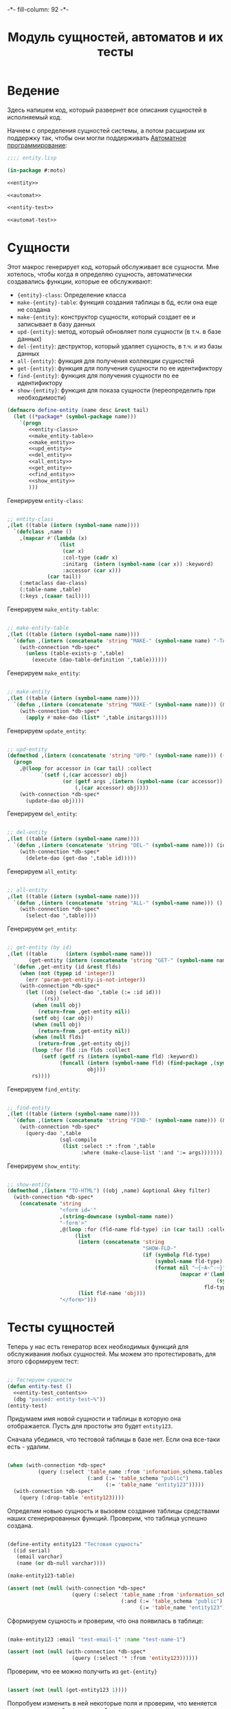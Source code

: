 #+HTML_HEAD: -*- fill-column: 92 -*-

#+TITLE: Модуль сущностей, автоматов и их тесты

#+NAME:css
#+BEGIN_HTML
<link rel="stylesheet" type="text/css" href="css/css.css" />
#+END_HTML

* Ведение
  Здесь напишем код, который развернет все описания сущностей в
  исполняемый код.

  Начнем с определения сущностей системы, а потом расширим их поддержку так, чтобы они
  могли поддерживать [[http://is.ifmo.ru/books/_book.pdf][Автоматное программирование]]:

  #+NAME: entity-file
  #+BEGIN_SRC lisp :tangle src/mod/entity.lisp :noweb tangle :exports code
    ;;;; entity.lisp

    (in-package #:moto)

    <<entity>>

    <<automat>>

    <<entity-test>>

    <<automat-test>>
  #+END_SRC

* Сущности

  Этот макрос генерирует код, который обслуживает все сущности. Мне
  хотелось, чтобы когда я определяю сущность, автоматически
  создавались функции, которые ее обслуживают:

    + ={entity}-class=: Определение класса
    + =make-{entity}-table=: функция создания таблицы в бд, если она еще не создана
    + =make-{entity}=: конструктор сущности, который создает ее и записывает в базу данных
    + =upd-{entity}=: метод, который обновляет поля сущности (в т.ч. в базе данных)
    + =del-{entity}=: деструктор, который удаляет сущность, в т.ч. и из базы данных
    + =all-{entity}=: функция для получения коллекции сущностей
    + =get-{entity}=: функция для получения сущности по ее идентификтору
    + =find-{entity}=: функция для получения сущности по ее идентификтору
    + =show-{entity}=: функция для показа сущности (переопределить при необходимости)

  #+NAME: entity
  #+BEGIN_SRC lisp
    (defmacro define-entity (name desc &rest tail)
      (let ((*package* (symbol-package name)))
        `(progn
           <<entity-class>>
           <<make_entity-table>>
           <<make_entity>>
           <<upd_entity>>
           <<del_entity>>
           <<all_entity>>
           <<get_entity>>
           <<find_entity>>
           <<show_entity>>
           )))
  #+END_SRC

  Генерируем =entity-class=:

  #+NAME: entity-class
  #+BEGIN_SRC lisp

    ;; entity-class
    ,(let ((table (intern (symbol-name name))))
      `(defclass ,name ()
        ,(mapcar #'(lambda (x)
                     (list
                      (car x)
                      :col-type (cadr x)
                      :initarg  (intern (symbol-name (car x)) :keyword)
                      :accessor (car x)))
                 (car tail))
        (:metaclass dao-class)
        (:table-name ,table)
        (:keys ,(caaar tail))))
  #+END_SRC

  Генерируем =make_entity-table=:

  #+NAME:make_entity-table
  #+BEGIN_SRC lisp

    ;; make-entity-table
    ,(let ((table (intern (symbol-name name))))
      `(defun ,(intern (concatenate 'string "MAKE-" (symbol-name name) "-TABLE")) ()
        (with-connection *db-spec*
          (unless (table-exists-p ',table)
            (execute (dao-table-definition ',table))))))
  #+END_SRC

  Генерируем =make_entity=:

  #+NAME:make_entity
  #+BEGIN_SRC lisp

    ;; make-entity
    ,(let ((table (intern (symbol-name name))))
      `(defun ,(intern (concatenate 'string "MAKE-" (symbol-name name))) (&rest initargs)
        (with-connection *db-spec*
          (apply #'make-dao (list* ',table initargs)))))
  #+END_SRC

  Генерируем =update_entity=:

  #+NAME:upd_entity
  #+BEGIN_SRC lisp

    ;; upd-entity
    (defmethod ,(intern (concatenate 'string "UPD-" (symbol-name name))) ((obj ,name) &optional args)
      (progn
        ,@(loop for accessor in (car tail) :collect
               `(setf (,(car accessor) obj)
                      (or (getf args ,(intern (symbol-name (car accessor)) :keyword))
                          (,(car accessor) obj))))
        (with-connection *db-spec*
          (update-dao obj))))
  #+END_SRC

  Генерируем =del_entity=:

  #+NAME:del_entity
  #+BEGIN_SRC lisp

    ;; del-entity
    ,(let ((table (intern (symbol-name name))))
      `(defun ,(intern (concatenate 'string "DEL-" (symbol-name name))) (id)
        (with-connection *db-spec*
          (delete-dao (get-dao ',table id)))))
  #+END_SRC

  Генерируем =all_entity=:

  #+NAME:all_entity
  #+BEGIN_SRC lisp

    ;; all-entity
    ,(let ((table (intern (symbol-name name))))
      `(defun ,(intern (concatenate 'string "ALL-" (symbol-name name))) ()
        (with-connection *db-spec*
          (select-dao ',table))))
  #+END_SRC

  Генерируем =get_entity=:

  #+NAME:get_entity
  #+BEGIN_SRC lisp

    ;; get-entity (by id)
    ,(let ((table      (intern (symbol-name name)))
           (get-entity (intern (concatenate 'string "GET-" (symbol-name name)))))
      `(defun ,get-entity (id &rest flds)
        (when (not (typep id 'integer))
          (err 'param-get-entity-is-not-integer))
        (with-connection *db-spec*
          (let ((obj (select-dao ',table (:= :id id)))
                (rs))
            (when (null obj)
              (return-from ,get-entity nil))
            (setf obj (car obj))
            (when (null obj)
              (return-from ,get-entity nil))
            (when (null flds)
              (return-from ,get-entity obj))
            (loop :for fld :in flds :collect
               (setf (getf rs (intern (symbol-name fld) :keyword))
                     (funcall (intern (symbol-name fld) (find-package ,(symbol-name name)))
                              obj)))
            rs))))
  #+END_SRC

  Генерируем =find_entity=:

  #+NAME:find_entity
  #+BEGIN_SRC lisp

    ;; find-entity
    ,(let ((table (intern (symbol-name name))))
      `(defun ,(intern (concatenate 'string "FIND-" (symbol-name name))) (&rest args)
        (with-connection *db-spec*
          (query-dao ',table
                     (sql-compile
                      (list :select :* :from ',table
                            :where (make-clause-list ':and ':= args)))))))
  #+END_SRC

  Генерируем =show_entity=:

  #+NAME:show_entity
  #+BEGIN_SRC lisp

    ;; show-entity
    (defmethod ,(intern "TO-HTML") ((obj ,name) &optional &key filter)
      (with-connection *db-spec*
        (concatenate 'string
                     "<form id='"
                     ,(string-downcase (symbol-name name))
                     "-form'>"
                     ,@(loop :for (fld-name fld-type) :in (car tail) :collect
                          (list
                           (intern (concatenate 'string
                                                "SHOW-FLD-"
                                                (if (symbolp fld-type)
                                                    (symbol-name fld-type)
                                                    (format nil "~{~A~^-~}"
                                                            (mapcar #'(lambda (x)
                                                                        (symbol-name x))
                                                                    fld-type)))))
                           (list fld-name 'obj)))
                     "</form>")))
  #+END_SRC

* Тесты сущностей

  Теперь у нас есть генератор всех необходимых функций для обслуживания любых
  сущностей. Мы можем это протестировать, для этого сформируем тест:

  #+NAME:entity-test
  #+BEGIN_SRC lisp

    ;; Тестируем сущности
    (defun entity-test ()
      <<entity-test_contents>>
      (dbg "passed: entity-test~%"))
    (entity-test)
  #+END_SRC

  Придумаем имя новой сущности и таблицы в которую она отображается. Пусть для простоты это
  будет =entity123=.

  Сначала убедимся, что тестовой таблицы в базе нет. Если она все-таки есть - удалим.

  #+NAME:entity-test_contents
  #+BEGIN_SRC lisp

    (when (with-connection *db-spec*
              (query (:select 'table_name :from 'information_schema.tables :where
                              (:and (:= 'table_schema "public")
                                    (:= 'table_name "entity123")))))
      (with-connection *db-spec*
        (query (:drop-table 'entity123))))
  #+END_SRC

  Определим новыю сущность и вызовем создание таблицы средствами наших сгенерированных
  функций. Проверим, что таблица успешно создана.

  #+NAME:entity-test_contents
  #+BEGIN_SRC lisp

    (define-entity entity123 "Тестовая сущность"
      ((id serial)
       (email varchar)
       (name (or db-null varchar))))

    (make-entity123-table)

    (assert (not (null (with-connection *db-spec*
                         (query (:select 'table_name :from 'information_schema.tables :where
                                         (:and (:= 'table_schema "public")
                                               (:= 'table_name "entity123"))))))))
  #+END_SRC


  Сформируем сущность и проверим, что она появилась в таблице:

  #+NAME:entity-test_contents
  #+BEGIN_SRC lisp

    (make-entity123 :email "test-email-1" :name "test-name-1")

    (assert (not (null (with-connection *db-spec*
                         (query (:select '* :from 'entity123))))))
  #+END_SRC

  Проверим, что ее можно получить из =get-{entity}=

  #+NAME:entity-test_contents
  #+BEGIN_SRC lisp

    (assert (not (null (get-entity123 1))))
  #+END_SRC

  Попробуем изменить в ней некоторые поля и проверим, что меняется сущность и ее
  отображение в таблице:

  #+NAME:entity-test_contents
  #+BEGIN_SRC lisp

    (upd-entity123 (get-entity123 1) (list :name "new-name"))

    (assert (equal "new-name" (name (get-entity123 1))))

    (assert (equal "new-name"
                   (caar
                    (with-connection *db-spec*
                      (query (:select 'name :from 'entity123 :where (:= 'id 1)))))))
  #+END_SRC

  Попробуем удалить сущность

  #+NAME:entity-test_contents
  #+BEGIN_SRC lisp

    (del-entity123 1)

    (assert (null (with-connection *db-spec*
                    (query (:select '* :from 'entity123 :where (:= 'id 1))))))
  #+END_SRC

  Создадим еще парочку разных сущностей проверим получение всех сущностей и проверим что
  по сущностям работает поиск.

  #+NAME:entity-test_contents
  #+BEGIN_SRC lisp

    (make-entity123 :email "test-email-2" :name "test-name-2")
    (make-entity123 :email "test-email-3" :name "test-name-3")

    (assert (equal 2 (length (all-entity123))))

    (assert (equal "test-email-3"
                   (email (car (find-entity123 :name "test-name-3")))))
  #+END_SRC

  Подчистим за собой - удалим таблицу

  #+NAME:entity-test_contents
  #+BEGIN_SRC lisp

    (with-connection *db-spec*
      (query (:drop-table 'entity123)))
  #+END_SRC

  Теперь мы можем быть уверенными, что сущности работают нормально.

* Автоматы

  Чтобы добавить состояние к нашим сущностям, мы должны обернуть их макросом, который
  добавит в сущность еще одно поле - =state= и создаст специализированные методы =trans=
  для каждого перехода между состояниями. Внутри себя =trans= вызывает функцию,
  одноименную с действием перехода - таким образом воплощаются действия на переходах.

  Эти методы будут вызываться из метода =takt=, который принимает объект сущности и его
  новое состояние. Если переход из старого состояния в новое не описан - это закономерно
  вызывает ошибку.

  #+NAME:automat
  #+BEGIN_SRC lisp
    (defmacro define-automat (name desc &rest tail)
      (let ((package (symbol-package name)))
        (let ((upd-entity (intern (concatenate 'string "UPD-" (symbol-name name))))
              (fields (append (car tail) '((state (or db-null varchar)))))
              (state  (intern "STATE" package))
              (trans  (intern "TRANS" package))
              (takt   (intern "TAKT" package))
              (make-table (intern (concatenate 'string "MAKE-"  (symbol-name name) "-TABLE"))))
          `(progn
             (define-entity ,name ,desc ,fields)
             (,make-table)
             ,(let ((all-states (cadr tail)))
                   `(progn
                      ,@(loop :for (from-state to-state event) :in (caddr tail) :collect
                           (if (or (null (find from-state all-states))
                                   (null (find to-state all-states)))
                               (err (format nil "unknown state: ~A -> ~A" from-state to-state))
                               `(defmethod ,trans ((obj ,name)
                                                   (from-state (eql ,from-state))
                                                   (to-state (eql ,to-state)))
                                  (prog1 (,(intern (symbol-name event) *package*))
                                    (,upd-entity obj (list :state ,(bprint to-state)))))))
                      (defmethod ,takt ((obj ,name) new-state)
                        (,trans obj (read-from-string (,state obj)) new-state))))))))
  #+END_SRC

* Тесты автоматов

    Чтобы протестировать автоматы - формируем тест:

    #+NAME:automat-test
    #+BEGIN_SRC lisp

      ;; Тестируем автоматы
      (defun automat-test ()
        <<automat-test_contents>>
        (dbg "passed: automat-test~%"))
      (automat-test)
    #+END_SRC

    Придумаем имя новому автомату и таблицы в которую он отображается. Пусть для простоты
    это будет =automat123=.

    Сначала убедимся, что тестовой таблицы в базе нет. Если она все-таки есть - удалим.

    #+NAME:automat-test_contents
    #+BEGIN_SRC lisp

      (when (with-connection *db-spec*
                (query (:select 'table_name :from 'information_schema.tables :where
                                (:and (:= 'table_schema "public")
                                      (:= 'table_name "automat123")))))
        (with-connection *db-spec*
          (query (:drop-table 'automat123))))
    #+END_SRC

    Определим новыю сущность и вызовем создание таблицы средствами наших сгенерированных
    функций. Проверим, что таблица успешно создана. Проверим, что в таблице есть поле =state=.

    #+NAME:automat-test_contents
    #+BEGIN_SRC lisp

      (define-automat automat123 "Тестовый автомат"
        ((id serial)
         (email varchar)
         (name (or db-null varchar)))
        (:on :off :broken)
        ((:on      :off     :switch-off)
         (:off     :on      :switch-on)
         (:on      :broken  :fault)
         (:broken  :off     :stop)))

      (assert (not (null (with-connection *db-spec*
                           (query (:select 'table_name :from 'information_schema.tables :where
                                           (:and (:= 'table_schema "public")
                                                 (:= 'table_name "automat123"))))))))

      (assert (not (null
                    (with-connection *db-spec*
                      (query (:select 'column_name :from 'information_schema.columns :where
                                      (:and (:= 'table_schema  "public")
                                            (:= 'table_name    "automat123")
                                            (:= 'column_name   "state"))))))))
    #+END_SRC

    Сформируем автомат, установим начальное состояние и определим функции
    перехода. Протестируем все верные переходы и убедимся, что в конце теста состояние
    внутри таблицы верно.

    #+NAME:automat-test_contents
    #+BEGIN_SRC lisp

      (make-automat123 :email "test-email-1" :name "test-name-1")

      (upd-automat123 (get-automat123 1) (list :state ":off"))

      (defun switch-off ()
        :switch-off)

      (defun switch-on ()
        :switch-on)

      (defun fault ()
        :fault)

      (defun stop ()
        :stop)

      (assert (equal '((:SWITCH-ON ":ON") (:SWITCH-OFF ":OFF") (:SWITCH-ON ":ON")
                       (:FAULT ":BROKEN") (:STOP ":OFF"))
                     (loop :for new-state :in '(:on :off :on :broken :off) :collect
                        (list (takt (get-automat123 1) new-state)
                              (state (get-automat123 1))))))
      (assert (not (null
                    (with-connection *db-spec*
                      (query (:select 'state :from 'automat123 :where
                                      (:and
                                       (:= 'id 1)
                                       (:= 'state ":OFF"))))))))
    #+END_SRC

    Протестируем выброс ошибки в случае попытки неразрешенного перехода

    #+NAME:automat-test_contents
    #+BEGIN_SRC lisp
      (let ((test t) (err nil))
        (handler-case
            (progn
              (takt (get-automat123 1) :broken)
              (setf test nil))
          (simple-error ()
            (setf err t))
          (assert (and test err))))
    #+END_SRC

    Подчистим за собой - удалим таблицу

    #+NAME:automat-test_contents
    #+BEGIN_SRC lisp

      (with-connection *db-spec*
        (query (:drop-table 'automat123)))
    #+END_SRC

    Теперь мы можем быть уверенными, что автоматы работают нормально.
